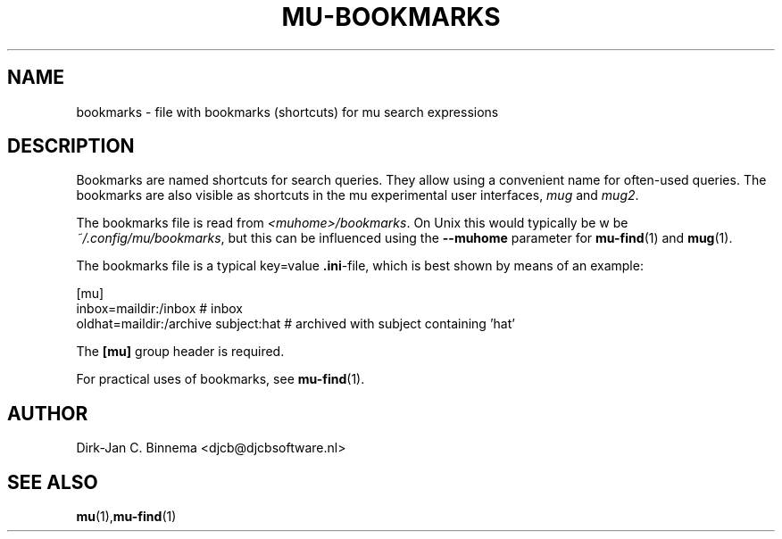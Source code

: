 .TH MU-BOOKMARKS 5 "July 2019" "User Manuals"

.SH NAME

bookmarks \- file with bookmarks (shortcuts) for mu search expressions

.SH DESCRIPTION

Bookmarks are named shortcuts for search queries. They allow using a convenient
name for often-used queries. The bookmarks are also visible as shortcuts in the
mu experimental user interfaces, \fImug\fR and \fImug2\fR.

The bookmarks file is read from \fI<muhome>/bookmarks\fR. On Unix this would
typically be w be \fI~/.config/mu/bookmarks\fR, but this can be influenced using
the \fB\-\-muhome\fR parameter for \fBmu-find\fR(1) and \fBmug\fR(1).

The bookmarks file is a typical key=value \fB.ini\fR-file, which is best shown
by means of an example:

.nf
    [mu]
    inbox=maildir:/inbox                  # inbox
    oldhat=maildir:/archive subject:hat   # archived with subject containing 'hat'
.fi

The \fB[mu]\fR group header is required.

For practical uses of bookmarks, see \fBmu-find\fR(1).

.SH AUTHOR

Dirk-Jan C. Binnema <djcb@djcbsoftware.nl>

.SH "SEE ALSO"

.BR mu (1), mu-find (1)
